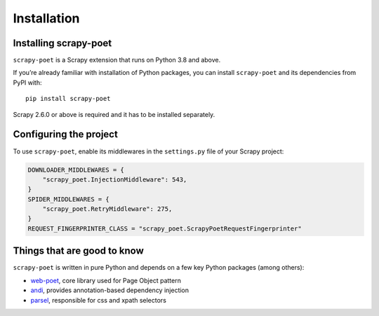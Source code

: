 .. _intro-install:

============
Installation
============

Installing scrapy-poet
======================

``scrapy-poet`` is a Scrapy extension that runs on Python 3.8 and above.

If you’re already familiar with installation of Python packages, you can install
``scrapy-poet`` and its dependencies from PyPI with:

::

    pip install scrapy-poet

Scrapy 2.6.0 or above is required and it has to be installed separately.

Configuring the project
=======================

To use ``scrapy-poet``, enable its middlewares in the ``settings.py`` file
of your Scrapy project:

.. code-block:: python

    DOWNLOADER_MIDDLEWARES = {
        "scrapy_poet.InjectionMiddleware": 543,
    }
    SPIDER_MIDDLEWARES = {
        "scrapy_poet.RetryMiddleware": 275,
    }
    REQUEST_FINGERPRINTER_CLASS = "scrapy_poet.ScrapyPoetRequestFingerprinter"

Things that are good to know
============================

``scrapy-poet`` is written in pure Python and depends on a few key Python packages
(among others):

- web-poet_, core library used for Page Object pattern
- andi_, provides annotation-based dependency injection
- parsel_, responsible for css and xpath selectors

.. _web-poet: https://github.com/scrapinghub/web-poet
.. _andi: https://github.com/scrapinghub/andi
.. _parsel: https://github.com/scrapy/parsel

